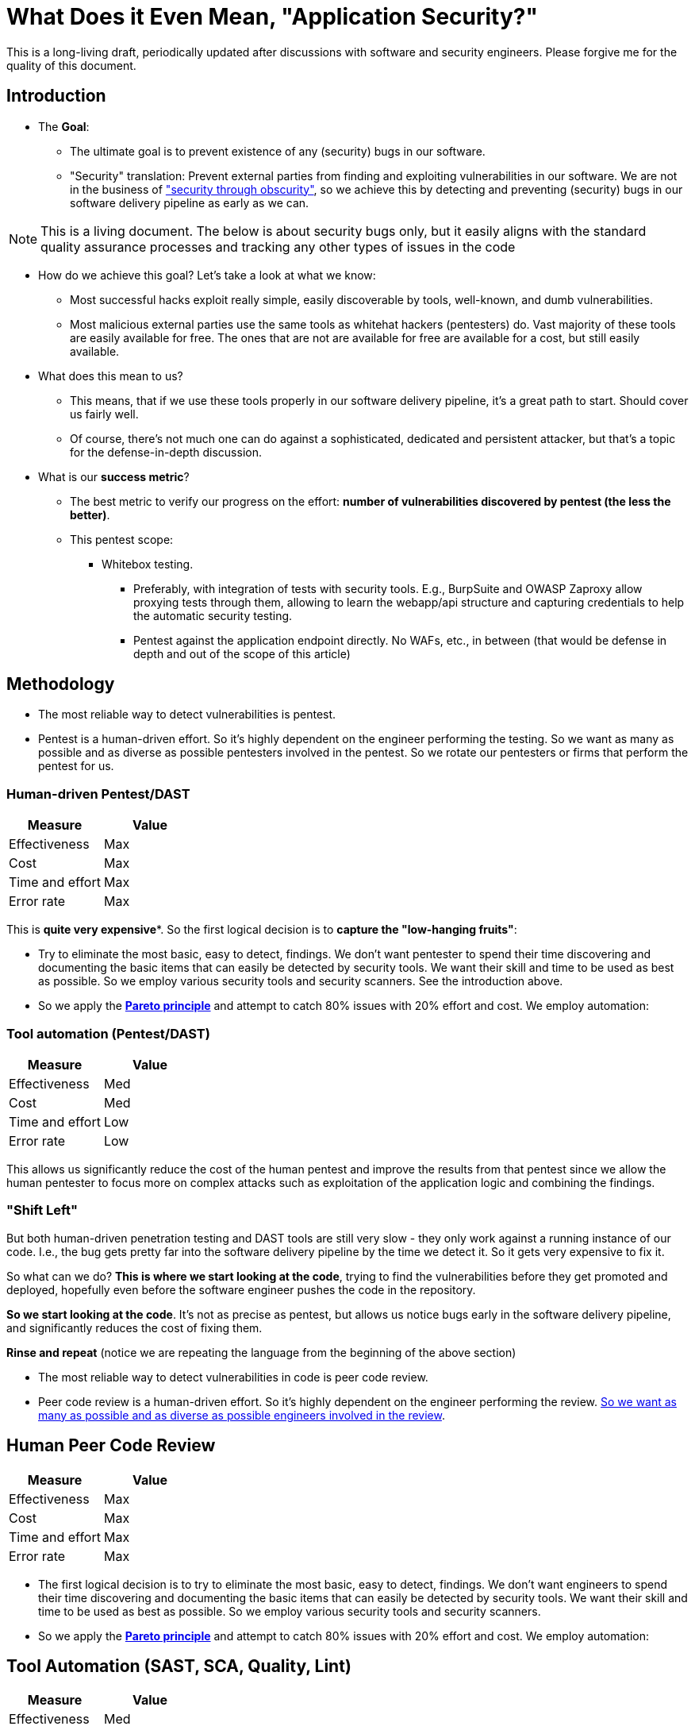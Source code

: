= What Does it Even Mean, "Application Security?"

This is a long-living draft, periodically updated after discussions with software and security engineers.
Please forgive me for the quality of this document.

== Introduction

* The *Goal*:
** The ultimate goal is to prevent existence of any (security) bugs in our software.
** "Security" translation: Prevent external parties from finding and exploiting vulnerabilities in our software.
We are not in the business of https://en.wikipedia.org/wiki/Security_through_obscurity["security through obscurity"], so we achieve this by detecting and preventing (security) bugs in our software delivery pipeline as early as we can.

NOTE: This is a living document.
The below is about security bugs only, but it easily aligns with the standard quality assurance processes and tracking any other types of issues in the code

* How do we achieve this goal?
Let's take a look at what we know:

** Most successful hacks exploit really simple, easily discoverable by tools, well-known, and dumb vulnerabilities.

** Most malicious external parties use the same tools as whitehat hackers (pentesters) do.
Vast majority of these tools are easily available for free.
The ones that are not are available for free are available for a cost, but still easily available.

* What does this mean to us?

** This means, that if we use these tools properly in our software delivery pipeline, it's a great path to start.
Should cover us fairly well.

** Of course, there's not much one can do against a sophisticated, dedicated and persistent attacker, but that's a topic for the defense-in-depth discussion.

* What is our *success metric*?

** The best metric to verify our progress on the effort: *number of vulnerabilities discovered by pentest (the less the better)*.

** This pentest scope:

*** Whitebox testing.
**** Preferably, with integration of tests with security tools.
E.g., BurpSuite and OWASP Zaproxy allow proxying tests through them, allowing to learn the webapp/api structure and capturing credentials to help the automatic security testing.

**** Pentest against the application endpoint directly.
No WAFs, etc., in between (that would be defense in depth and out of the scope of this article)

== Methodology

* The most reliable way to detect vulnerabilities is pentest.

* Pentest is a human-driven effort.
So it's highly dependent on the engineer performing the testing.
So we want as many as possible and as diverse as possible pentesters involved in the pentest.
So we rotate our pentesters or firms that perform the pentest for us.

=== Human-driven Pentest/DAST

|===
|Measure |Value

|Effectiveness
|Max

|Cost
|Max

|Time and effort
|Max

|Error rate
|Max
|===

This is *quite very expensive**.
So the first logical decision is to *capture the "low-hanging fruits"*:

* Try to eliminate the most basic, easy to detect, findings.
We don't want pentester to spend their time discovering and documenting the basic items that can easily be detected by security tools.
We want their skill and time to be used as best as possible.
So we employ various security tools and security scanners.
See the introduction above.

* So we apply the *https://en.wikipedia.org/wiki/Pareto_principle[Pareto principle]* and attempt to catch 80% issues with 20% effort and cost.
We employ automation:

=== Tool automation (Pentest/DAST)

|===
|Measure |Value

|Effectiveness
|Med

|Cost
|Med

|Time and effort
|Low

|Error rate
|Low
|===

This allows us significantly reduce the cost of the human pentest and improve the results from that pentest since we allow the human pentester to focus more on complex attacks such as exploitation of the application logic and combining the findings.

=== "Shift Left"

But both human-driven penetration testing and DAST tools are still very slow - they only work against a running instance of our code.
I.e., the bug gets pretty far into the software delivery pipeline by the time we detect it.
So it gets very expensive to fix it.

So what can we do? *This is where we start looking at the code*, trying to find the vulnerabilities before they get promoted and deployed, hopefully even before the software engineer pushes the code in the repository.

*So we start looking at the code*.
It's not as precise as pentest, but allows us notice bugs early in the software delivery pipeline, and significantly reduces the cost of fixing them.

*Rinse and repeat* (notice we are repeating the language from the beginning of the above section)

* The most reliable way to detect vulnerabilities in code is peer code review.

* Peer code review is a human-driven effort.
So it's highly dependent on the engineer performing the review. xref:prevent.adoc[So we want as many as possible and as diverse as possible engineers involved in the review].

== Human Peer Code Review

|===
|Measure |Value

|Effectiveness
|Max

|Cost
|Max

|Time and effort
|Max

|Error rate
|Max
|===

* The first logical decision is to try to eliminate the most basic, easy to detect, findings.
We don't want engineers to spend their time discovering and documenting the basic items that can easily be detected by security tools.
We want their skill and time to be used as best as possible.
So we employ various security tools and security scanners.

* So we apply the *https://en.wikipedia.org/wiki/Pareto_principle[Pareto principle]* and attempt to catch 80% issues with 20% effort and cost.
We employ automation:

== Tool Automation (SAST, SCA, Quality, Lint)

|===
|Measure |Value

|Effectiveness
|Med

|Cost
|Med

|Time and effort
|Low

|Error rate
|Low
|===

== Ok, so we identified some bugs, now what?

"There are two types of software bugs: the ones that are fixed immediately, and the ones that are never fixed" (https://www.davefarley.net[Dave Farley]?)

We must accept that the developer is distracted by the feedback from the security tools - just like from any other quality tools.
This should be the company decision, part of definition of done.

https://www.youtube.com/watch?v=eoaDr5PpT2c[It's already been proven that there is no tradeoff between quality of software
and speed of it's delivery.
It's reverse - you need quality to go fast.]

Everything that is not immediately fixed is a risk acceptance.
